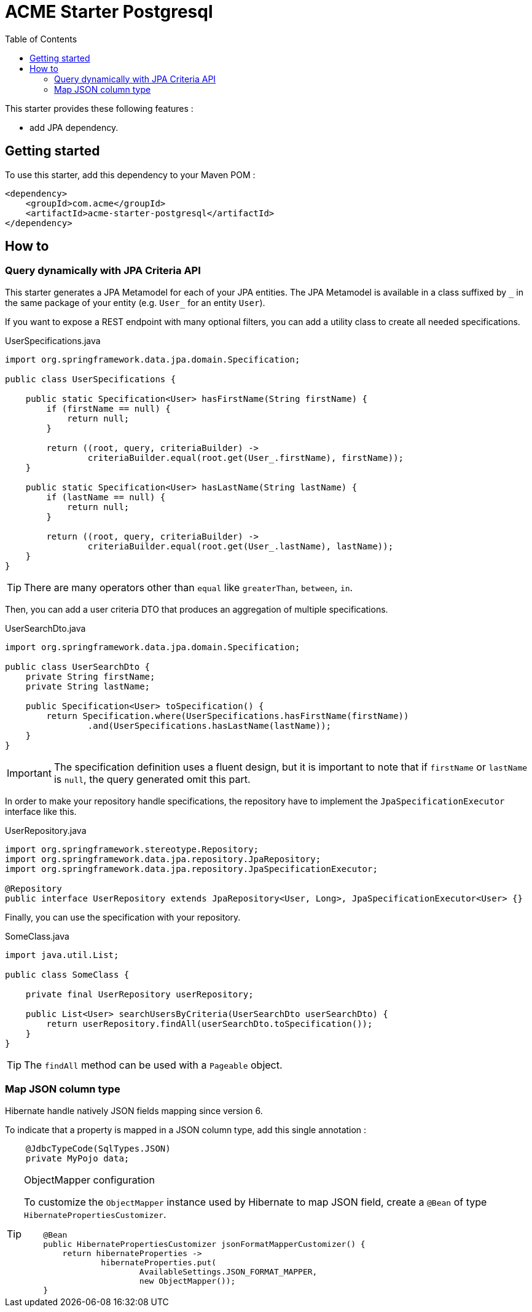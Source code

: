 = ACME Starter Postgresql
:toc:
:icons: font

This starter provides these following features :

* add JPA dependency.

== Getting started

To use this starter, add this dependency to your Maven POM :

[source,xml]
----
<dependency>
    <groupId>com.acme</groupId>
    <artifactId>acme-starter-postgresql</artifactId>
</dependency>
----

== How to

=== Query dynamically with JPA Criteria API

This starter generates a JPA Metamodel for each of your JPA entities.
The JPA Metamodel is available in a class suffixed by `\_` in the same package of your entity (e.g. `User_` for an entity `User`).

If you want to expose a REST endpoint with many optional filters, you can add a utility class to create all needed specifications.

[source,java]
.UserSpecifications.java
----
import org.springframework.data.jpa.domain.Specification;

public class UserSpecifications {

    public static Specification<User> hasFirstName(String firstName) {
        if (firstName == null) {
            return null;
        }

        return ((root, query, criteriaBuilder) ->
                criteriaBuilder.equal(root.get(User_.firstName), firstName));
    }

    public static Specification<User> hasLastName(String lastName) {
        if (lastName == null) {
            return null;
        }

        return ((root, query, criteriaBuilder) ->
                criteriaBuilder.equal(root.get(User_.lastName), lastName));
    }
}
----

[TIP]
====
There are many operators other than `equal` like `greaterThan`, `between`, `in`.
====

Then, you can add a user criteria DTO that produces an aggregation of multiple specifications.

[source,java]
.UserSearchDto.java
----
import org.springframework.data.jpa.domain.Specification;

public class UserSearchDto {
    private String firstName;
    private String lastName;

    public Specification<User> toSpecification() {
        return Specification.where(UserSpecifications.hasFirstName(firstName))
                .and(UserSpecifications.hasLastName(lastName));
    }
}
----

[IMPORTANT]
====
The specification definition uses a fluent design, but it is important to note that if `firstName` or `lastName` is `null`, the query generated omit this part.
====

In order to make your repository handle specifications, the repository have to implement the `JpaSpecificationExecutor` interface like this.

[source,java]
.UserRepository.java
----
import org.springframework.stereotype.Repository;
import org.springframework.data.jpa.repository.JpaRepository;
import org.springframework.data.jpa.repository.JpaSpecificationExecutor;

@Repository
public interface UserRepository extends JpaRepository<User, Long>, JpaSpecificationExecutor<User> {}
----

Finally, you can use the specification with your repository.

[source,java]
.SomeClass.java
----
import java.util.List;

public class SomeClass {

    private final UserRepository userRepository;

    public List<User> searchUsersByCriteria(UserSearchDto userSearchDto) {
        return userRepository.findAll(userSearchDto.toSpecification());
    }
}
----

[TIP]
====
The `findAll` method can be used with a `Pageable` object.
====

=== Map JSON column type

Hibernate handle natively JSON fields mapping since version 6.

To indicate that a property is mapped in a JSON column type, add this single annotation :

[source,java]
----
    @JdbcTypeCode(SqlTypes.JSON)
    private MyPojo data;

----

[TIP]
.ObjectMapper configuration
====
To customize the `ObjectMapper` instance used by Hibernate to map JSON field, create a `@Bean` of type `HibernatePropertiesCustomizer`.

[source,java]
----
    @Bean
    public HibernatePropertiesCustomizer jsonFormatMapperCustomizer() {
        return hibernateProperties ->
                hibernateProperties.put(
                        AvailableSettings.JSON_FORMAT_MAPPER,
                        new ObjectMapper());
    }
----
====
